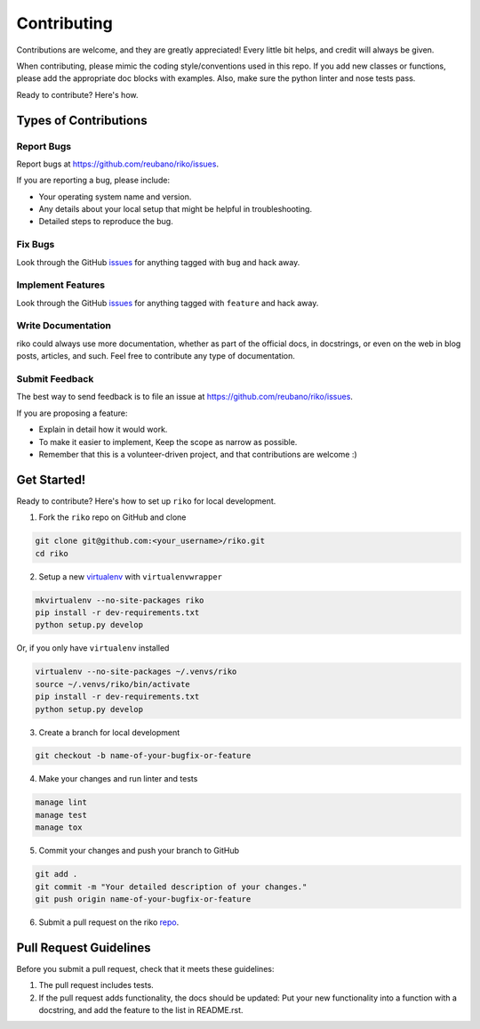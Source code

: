 ============
Contributing
============

Contributions are welcome, and they are greatly appreciated! Every
little bit helps, and credit will always be given.

When contributing, please mimic the coding style/conventions used in this repo.
If you add new classes or functions, please add the appropriate doc blocks with
examples. Also, make sure the python linter and nose tests pass.

Ready to contribute? Here's how.

Types of Contributions
----------------------

Report Bugs
~~~~~~~~~~~

Report bugs at https://github.com/reubano/riko/issues.

If you are reporting a bug, please include:

* Your operating system name and version.
* Any details about your local setup that might be helpful in troubleshooting.
* Detailed steps to reproduce the bug.

Fix Bugs
~~~~~~~~

Look through the GitHub `issues`_ for anything tagged with ``bug`` and hack away.

Implement Features
~~~~~~~~~~~~~~~~~~

Look through the GitHub `issues`_ for anything tagged with ``feature`` and hack away.

Write Documentation
~~~~~~~~~~~~~~~~~~~

riko could always use more documentation, whether as part of the
official docs, in docstrings, or even on the web in blog posts, articles, and such.
Feel free to contribute any type of documentation.

Submit Feedback
~~~~~~~~~~~~~~~

The best way to send feedback is to file an issue at https://github.com/reubano/riko/issues.

If you are proposing a feature:

* Explain in detail how it would work.
* To make it easier to implement, Keep the scope as narrow as possible.
* Remember that this is a volunteer-driven project, and that contributions
  are welcome :)

Get Started!
------------

Ready to contribute? Here's how to set up ``riko`` for local development.

1. Fork the ``riko`` repo on GitHub and clone

.. code-block:: bash

    git clone git@github.com:<your_username>/riko.git
    cd riko

2. Setup a new `virtualenv`_ with ``virtualenvwrapper``

.. code-block:: bash

    mkvirtualenv --no-site-packages riko
    pip install -r dev-requirements.txt
    python setup.py develop

Or, if you only have ``virtualenv`` installed

.. code-block:: bash

    virtualenv --no-site-packages ~/.venvs/riko
    source ~/.venvs/riko/bin/activate
    pip install -r dev-requirements.txt
    python setup.py develop

3. Create a branch for local development

.. code-block:: bash

    git checkout -b name-of-your-bugfix-or-feature

4. Make your changes and run linter and tests

.. code-block:: bash

    manage lint
    manage test
    manage tox

5. Commit your changes and push your branch to GitHub

.. code-block:: bash

    git add .
    git commit -m "Your detailed description of your changes."
    git push origin name-of-your-bugfix-or-feature

6. Submit a pull request on the riko `repo`_.

Pull Request Guidelines
-----------------------

Before you submit a pull request, check that it meets these guidelines:

1. The pull request includes tests.
2. If the pull request adds functionality, the docs should be updated: Put
   your new functionality into a function with a docstring, and add the
   feature to the list in README.rst.

.. _issues: https://github.com/reubano/riko/issues
.. _repo: https://github.com/reubano/riko
.. _virtualenv: https://virtualenv.pypa.io/en/latest/index.html
